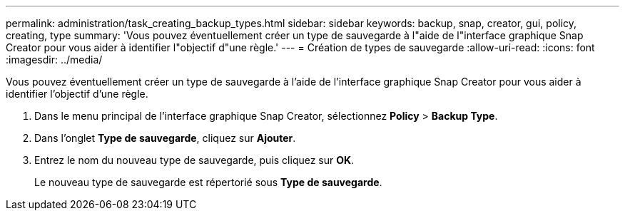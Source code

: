 ---
permalink: administration/task_creating_backup_types.html 
sidebar: sidebar 
keywords: backup, snap, creator, gui, policy, creating, type 
summary: 'Vous pouvez éventuellement créer un type de sauvegarde à l"aide de l"interface graphique Snap Creator pour vous aider à identifier l"objectif d"une règle.' 
---
= Création de types de sauvegarde
:allow-uri-read: 
:icons: font
:imagesdir: ../media/


[role="lead"]
Vous pouvez éventuellement créer un type de sauvegarde à l'aide de l'interface graphique Snap Creator pour vous aider à identifier l'objectif d'une règle.

. Dans le menu principal de l'interface graphique Snap Creator, sélectionnez *Policy* > *Backup Type*.
. Dans l'onglet *Type de sauvegarde*, cliquez sur *Ajouter*.
. Entrez le nom du nouveau type de sauvegarde, puis cliquez sur *OK*.
+
Le nouveau type de sauvegarde est répertorié sous *Type de sauvegarde*.


